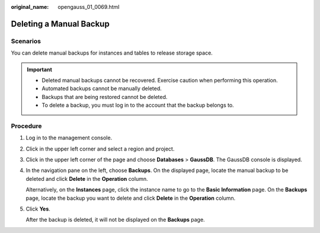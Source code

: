 :original_name: opengauss_01_0069.html

.. _opengauss_01_0069:

Deleting a Manual Backup
========================

Scenarios
---------

You can delete manual backups for instances and tables to release storage space.

.. important::

   -  Deleted manual backups cannot be recovered. Exercise caution when performing this operation.
   -  Automated backups cannot be manually deleted.
   -  Backups that are being restored cannot be deleted.
   -  To delete a backup, you must log in to the account that the backup belongs to.

Procedure
---------

#. Log in to the management console.

#. Click |image1| in the upper left corner and select a region and project.

#. Click |image2| in the upper left corner of the page and choose **Databases** > **GaussDB**. The GaussDB console is displayed.

#. In the navigation pane on the left, choose **Backups**. On the displayed page, locate the manual backup to be deleted and click **Delete** in the **Operation** column.

   Alternatively, on the **Instances** page, click the instance name to go to the **Basic Information** page. On the **Backups** page, locate the backup you want to delete and click **Delete** in the **Operation** column.

#. Click **Yes**.

   After the backup is deleted, it will not be displayed on the **Backups** page.

.. |image1| image:: /_static/images/en-us_image_0000002088517922.png
.. |image2| image:: /_static/images/en-us_image_0000002124197217.png
